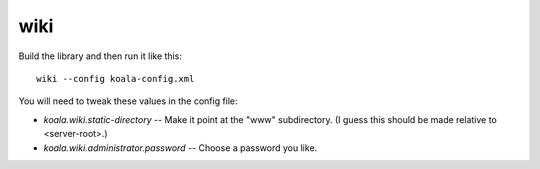 wiki
====

Build the library and then run it like this::

   wiki --config koala-config.xml


You will need to tweak these values in the config file:

* *koala.wiki.static-directory* -- Make it point at the "www" subdirectory.
  (I guess this should be made relative to <server-root>.)

* *koala.wiki.administrator.password* -- Choose a password you like.

